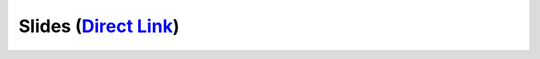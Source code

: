 Slides (`Direct Link`_)
========================

.. raw:: html

   <iframe src="https://docs.google.com/presentation/d/e/2PACX-1vRq8pwusGbcv1KaoedwfvyKydmO-IBvziXaKQhwFpwCSYt5P7Yn4n5_gWD7XBW2feAlvhZ8-YP4h1uF/embed?start=false&loop=false&delayms=5000" frameborder="0" width="100%" height="427" allowfullscreen="true" mozallowfullscreen="true" webkitallowfullscreen="true"></iframe>

.. _Direct Link: https://docs.google.com/presentation/d/e/2PACX-1vRq8pwusGbcv1KaoedwfvyKydmO-IBvziXaKQhwFpwCSYt5P7Yn4n5_gWD7XBW2feAlvhZ8-YP4h1uF/pub?start=false&loop=false&delayms=3000
